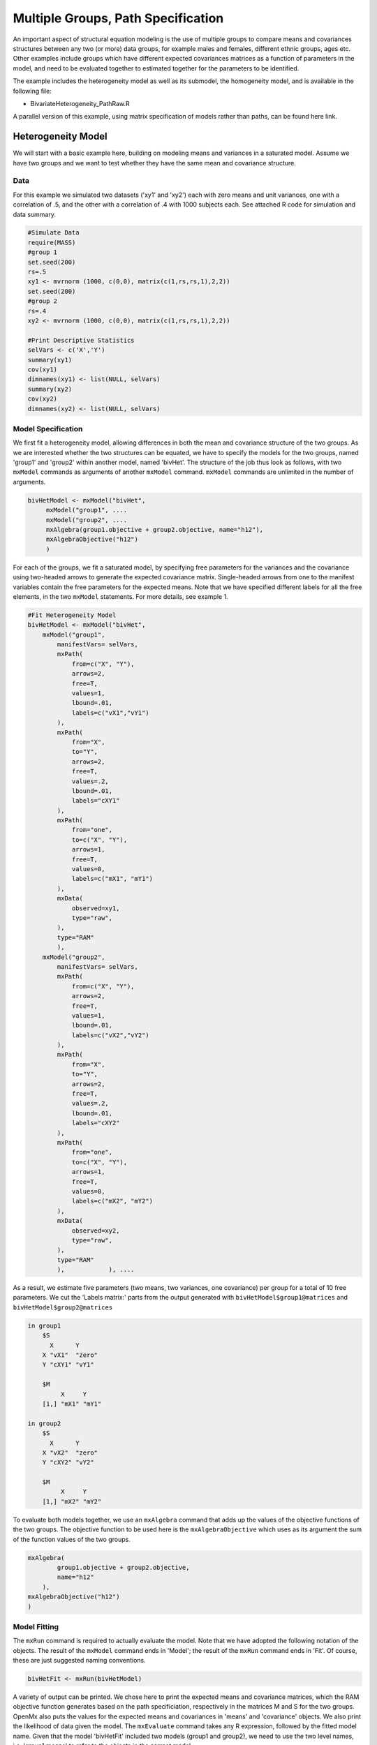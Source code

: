 Multiple Groups, Path Specification
===================================

An important aspect of structural equation modeling is the use of multiple groups to compare means and covariances structures between any two (or more) data groups, for example males and females, different ethnic groups, ages etc.  Other examples include groups which have different expected covariances matrices as a function of parameters in the model, and need to be evaluated together to estimated together for the parameters to be identified.

The example includes the heterogeneity model as well as its submodel, the homogeneity model, and is available in the following file:

* BivariateHeterogeneity_PathRaw.R

A parallel version of this example, using matrix specification of models rather than paths, can be found here link.

Heterogeneity Model
-------------------

We will start with a basic example here, building on modeling means and variances in a saturated model.  Assume we have two groups and we want to test whether they have the same mean and covariance structure.  

Data
^^^^

For this example we simulated two datasets ('xy1' and 'xy2') each with zero means and unit variances, one with a correlation of .5, and the other with a correlation of .4 with 1000 subjects each.  See attached R code for simulation and data summary.

.. code-block:: r

    #Simulate Data
    require(MASS)
    #group 1
    set.seed(200)
    rs=.5
    xy1 <- mvrnorm (1000, c(0,0), matrix(c(1,rs,rs,1),2,2))
    set.seed(200)
    #group 2
    rs=.4
    xy2 <- mvrnorm (1000, c(0,0), matrix(c(1,rs,rs,1),2,2))

    #Print Descriptive Statistics
    selVars <- c('X','Y')
    summary(xy1)
    cov(xy1)
    dimnames(xy1) <- list(NULL, selVars)
    summary(xy2)
    cov(xy2)
    dimnames(xy2) <- list(NULL, selVars)
    
Model Specification
^^^^^^^^^^^^^^^^^^^

We first fit a heterogeneity model, allowing differences in both the mean and covariance structure of the two groups.  As we are interested whether the two structures can be equated, we have to specify the models for the two groups, named 'group1' and 'group2' within another model, named 'bivHet'.  The structure of the job thus look as follows, with two ``mxModel`` commands as arguments of another ``mxModel`` command.  ``mxModel`` commands are unlimited in the number of arguments.

.. code-block:: r

    bivHetModel <- mxModel("bivHet",
         mxModel("group1", ....
         mxModel("group2", ....
         mxAlgebra(group1.objective + group2.objective, name="h12"),
         mxAlgebraObjective("h12")
         )
     
For each of the groups, we fit a saturated model, by specifying free parameters for the variances and the covariance using two-headed arrows to generate the expected covariance matrix.  Single-headed arrows from one to the manifest variables contain the free parameters for the expected means.  Note that we have specified different labels for all the free elements, in the two ``mxModel`` statements.  For more details, see example 1.

.. code-block:: r

    #Fit Heterogeneity Model
    bivHetModel <- mxModel("bivHet",
        mxModel("group1",
            manifestVars= selVars,
            mxPath(
                from=c("X", "Y"), 
                arrows=2, 
                free=T, 
                values=1, 
                lbound=.01, 
                labels=c("vX1","vY1")
            ),
            mxPath(
                from="X", 
                to="Y", 
                arrows=2, 
                free=T, 
                values=.2, 
                lbound=.01, 
                labels="cXY1"
            ),
            mxPath(
                from="one", 
                to=c("X", "Y"), 
                arrows=1, 
                free=T, 
                values=0, 
                labels=c("mX1", "mY1")
            ),
            mxData(
                observed=xy1, 
                type="raw", 
            ),
            type="RAM"
            ),
        mxModel("group2",
            manifestVars= selVars,
            mxPath(
                from=c("X", "Y"), 
                arrows=2, 
                free=T, 
                values=1, 
                lbound=.01, 
                labels=c("vX2","vY2")
            ),
            mxPath(
                from="X", 
                to="Y", 
                arrows=2, 
                free=T, 
                values=.2, 
                lbound=.01, 
                labels="cXY2"
            ),
            mxPath(
                from="one", 
                to=c("X", "Y"), 
                arrows=1, 
                free=T, 
                values=0, 
                labels=c("mX2", "mY2")
            ),
            mxData(
                observed=xy2, 
                type="raw", 
            ),
            type="RAM"
            ),            ), ....

As a result, we estimate five parameters (two means, two variances, one covariance) per group for a total of 10 free parameters.  We cut the 'Labels matrix:' parts from the output generated with ``bivHetModel$group1@matrices`` and ``bivHetModel$group2@matrices``

.. code-block:: r

        in group1
            $S
              X      Y     
            X "vX1"  "zero"
            Y "cXY1" "vY1" 

            $M
                 X     Y    
            [1,] "mX1" "mY1"

        in group2
            $S
              X      Y     
            X "vX2"  "zero"
            Y "cXY2" "vY2" 

            $M
                 X     Y    
            [1,] "mX2" "mY2"

To evaluate both models together, we use an ``mxAlgebra`` command that adds up the values of the objective functions of the two groups.  The objective function to be used here is the ``mxAlgebraObjective`` which uses as its argument the sum of the function values of the two groups.

.. code-block:: r

        mxAlgebra(
                group1.objective + group2.objective, 
                name="h12"
            ),
        mxAlgebraObjective("h12")
        )

Model Fitting
^^^^^^^^^^^^^

The ``mxRun`` command is required to actually evaluate the model.  Note that we have adopted the following notation of the objects.  The result of the ``mxModel`` command ends in 'Model'; the result of the ``mxRun`` command ends in 'Fit'.  Of course, these are just suggested naming conventions.

.. code-block:: r

    bivHetFit <- mxRun(bivHetModel)

A variety of output can be printed.  We chose here to print the expected means and covariance matrices, which the RAM objective function generates based on the path specificiation, respectively in the matrices M and S for the two groups.  OpenMx also puts the values for the expected means and covariances in 'means' and 'covariance' objects.  We also print the likelihood of data given the model.  The ``mxEvaluate`` command takes any R expression, followed by the fitted model name.  Given that the model 'bivHetFit' included two models (group1 and group2), we need to use the two level names, i.e. 'group1.means' to refer to the objects in the correct model.

.. code-block:: r
    
        EM1Het <- mxEvaluate(group1.means, bivHetFit)
        EM2Het <- mxEvaluate(group2.means, bivHetFit)
        EC1Het <- mxEvaluate(group1.covariance, bivHetFit)
        EC2Het <- mxEvaluate(group2.covariance, bivHetFit)
        LLHet <- mxEvaluate(objective, bivHetFit)


Homogeneity Model: a Submodel
-----------------------------

Next, we fit a model in which the mean and covariance structure of the two groups are equated to one another, to test whether there are significant differences between the groups.  

Model Specification
^^^^^^^^^^^^^^^^^^^

Rather than having to specify the entire model again, we copy the previous model 'bivHetModel' into a new model 'bivHomModel' to represent homogeneous structures.

.. code-block:: r

    #Fit Homnogeneity Model
    bivHomModel <- bivHetModel

As the free parameters of the paths are translated into RAM matrices, and matrix elements can be equated by assigning the same label, we now have to equate the labels of the free parameters in group1 to the labels of the corresponding elements in group2.  This can be done by referring to the relevant matrices using the ``ModelName[['MatrixName']]`` syntax, followed by ``@labels``.  Note that in the same way, one can refer to other arguments of the objects in the model.  Here we assign the labels from group1 to the labels of group2, separately for the 'covariance' matrices (in S) used for the expected covariance matrices and the 'means' matrices (in S) for the expected means vectors.

.. code-block:: r

        bivHomModel[['group2.S']]@labels <- bivHomModel[['group1.S']]@labels
        bivHomModel[['group2.M']]@labels <- bivHomModel[['group1.M']]@labels

The specification for the submodel is reflected in the names of the labels which are now equal for the corresponding elements of the mean and covariance matrices, as below.

.. code-block:: r

        in group1
            $S
              X      Y     
            X "vX1"  "zero"
            Y "cXY1" "vY1" 

            $M
                 X     Y    
            [1,] "mX1" "mY1"

        in group2
            $S
              X      Y     
              X "vX1"  "zero"
              Y "cXY1" "vY1" 

            $M
                 X     Y    
            [1,] "mX1" "mY1"
            
Model Fitting
^^^^^^^^^^^^^

We can produce similar output for the submodel, i.e. expected means and covariances and likelihood, the only difference in the code being the model name.  Note that as a result of equating the labels, the expected means and covariances of the two groups should be the same.

.. code-block:: r

    bivHomFit <- mxRun(bivHomModel)
        EM1Hom <- mxEvaluate(group1.means, bivHomFit)
        EM2Hom <- mxEvaluate(group2.means, bivHomFit)
        EC1Hom <- mxEvaluate(group1.covariance, bivHomFit)
        EC2Hom <- mxEvaluate(group2.covariance, bivHomFit)
        LLHom <- mxEvaluate(objective, bivHomFit)
        

Finally, to evaluate which model fits the data best, we generate a likelihood ratio test as the difference between -2 times the log-likelihood of the homogeneity model and -2 times the log-likelihood of the heterogeneity model.  This statistic is asymptotically distributed as a Chi-square, which can be interpreted with the difference in degrees of freedom of the two models.

.. code-block:: r

        Chi= LLHom-LLHet
        LRT= rbind(LLHet,LLHom,Chi)
        LRT
